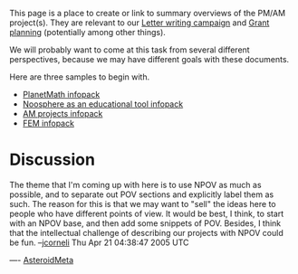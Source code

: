 #+STARTUP: showeverything logdone
#+options: num:nil

This page is a place to create or link to summary overviews of the PM/AM
project(s).  They are relevant to our [[file:Letter writing campaign.org][Letter writing campaign]] and 
[[file:Grant planning.org][Grant planning]] (potentially among other things).

We will probably want to come at this task from several different perspectives,
because we may have different goals with these documents.

Here are three samples to begin with.  

 * [[file:PlanetMath infopack.org][PlanetMath infopack]]
 * [[file:Noosphere as an educational tool infopack.org][Noosphere as an educational tool infopack]]
 * [[file:AM projects infopack.org][AM projects infopack]]
 * [[file:FEM infopack.org][FEM infopack]]

* Discussion

The theme that I'm coming up with here is to use NPOV as much as possible,
and to separate out POV sections and explicitly label them as such.  The
reason for this is that we may want to "sell" the ideas here to people who
have different points of view.  It would be best, I think, to start with
an NPOV base, and then add some snippets of POV.  Besides, I think that
the intellectual challenge of describing our projects with NPOV could be
fun.
--[[file:jcorneli.org][jcorneli]] Thu Apr 21 04:38:47 2005 UTC

----
[[file:AsteroidMeta.org][AsteroidMeta]]
